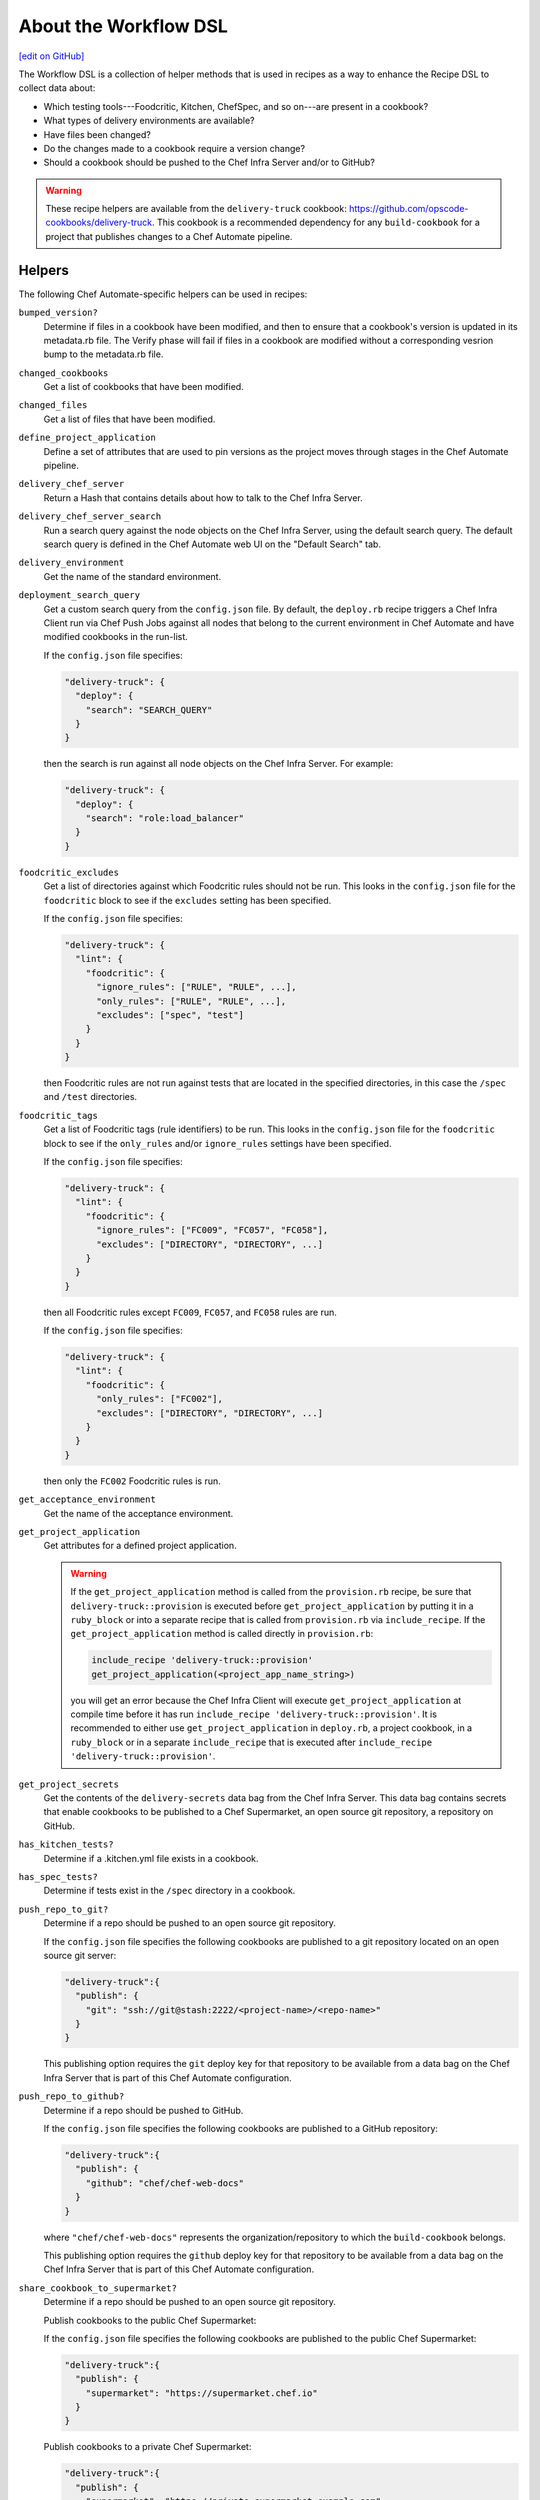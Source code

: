 =====================================================
About the Workflow DSL
=====================================================
`[edit on GitHub] <https://github.com/chef/chef-web-docs/blob/master/chef_master/source/dsl_delivery.rst>`__

The Workflow DSL is a collection of helper methods that is used in recipes as a way to enhance the Recipe DSL to collect data about:

* Which testing tools---Foodcritic, Kitchen, ChefSpec, and so on---are present in a cookbook?
* What types of delivery environments are available?
* Have files been changed?
* Do the changes made to a cookbook require a version change?
* Should a cookbook should be pushed to the Chef Infra Server and/or to GitHub?

.. warning:: These recipe helpers are available from the ``delivery-truck`` cookbook: https://github.com/opscode-cookbooks/delivery-truck. This cookbook is a recommended dependency for any ``build-cookbook`` for a project that publishes changes to a Chef Automate pipeline.

Helpers
=====================================================
The following Chef Automate-specific helpers can be used in recipes:

``bumped_version?``
   Determine if files in a cookbook have been modified, and then to ensure that a cookbook's version is updated in its metadata.rb file. The Verify phase will fail if files in a cookbook are modified without a corresponding vesrion bump to the metadata.rb file.

``changed_cookbooks``
   Get a list of cookbooks that have been modified.

``changed_files``
   Get a list of files that have been modified.

``define_project_application``
   Define a set of attributes that are used to pin versions as the project moves through stages in the Chef Automate pipeline.

``delivery_chef_server``
   Return a Hash that contains details about how to talk to the Chef Infra Server.

``delivery_chef_server_search``
   Run a search query against the node objects on the Chef Infra Server, using the default search query. The default search query is defined in the Chef Automate web UI on the "Default Search" tab.

``delivery_environment``
   Get the name of the standard environment.

``deployment_search_query``
   Get a custom search query from the ``config.json`` file. By default, the ``deploy.rb`` recipe triggers a Chef Infra Client run via Chef Push Jobs against all nodes that belong to the current environment in Chef Automate and have modified cookbooks in the run-list.

   If the ``config.json`` file specifies:

   .. code-block:: javascript

      "delivery-truck": {
        "deploy": {
          "search": "SEARCH_QUERY"
        }
      }

   then the search is run against all node objects on the Chef Infra Server. For example:

   .. code-block:: javascript

      "delivery-truck": {
        "deploy": {
          "search": "role:load_balancer"
        }
      }

``foodcritic_excludes``
   Get a list of directories against which Foodcritic rules should not be run. This looks in the ``config.json`` file for the ``foodcritic`` block to see if the ``excludes`` setting has been specified.

   .. tag delivery_config_json_setting_delivery_truck_lint_foodcritic_excludes

   If the ``config.json`` file specifies:

   .. code-block:: javascript

      "delivery-truck": {
        "lint": {
          "foodcritic": {
            "ignore_rules": ["RULE", "RULE", ...],
            "only_rules": ["RULE", "RULE", ...],
            "excludes": ["spec", "test"]
          }
        }
      }

   then Foodcritic rules are not run against tests that are located in the specified directories, in this case the ``/spec`` and ``/test`` directories.

   .. end_tag

``foodcritic_tags``
   Get a list of Foodcritic tags (rule identifiers) to be run. This looks in the ``config.json`` file for the ``foodcritic`` block to see if the ``only_rules`` and/or ``ignore_rules`` settings have been specified.

   .. tag delivery_config_json_setting_delivery_truck_lint_foodcritic_ignore_rules

   If the ``config.json`` file specifies:

   .. code-block:: javascript

      "delivery-truck": {
        "lint": {
          "foodcritic": {
            "ignore_rules": ["FC009", "FC057", "FC058"],
            "excludes": ["DIRECTORY", "DIRECTORY", ...]
          }
        }
      }

   then all Foodcritic rules except ``FC009``, ``FC057``, and ``FC058``  rules are run.

   .. end_tag

   .. tag delivery_config_json_setting_delivery_truck_lint_foodcritic_only_rules

   If the ``config.json`` file specifies:

   .. code-block:: javascript

      "delivery-truck": {
        "lint": {
          "foodcritic": {
            "only_rules": ["FC002"],
            "excludes": ["DIRECTORY", "DIRECTORY", ...]
          }
        }
      }

   then only the ``FC002`` Foodcritic rules is run.

   .. end_tag

``get_acceptance_environment``
   Get the name of the acceptance environment.

``get_project_application``
   Get attributes for a defined project application.

   .. warning:: If the ``get_project_application`` method is called from the ``provision.rb`` recipe, be sure that ``delivery-truck::provision`` is executed before ``get_project_application`` by putting it in a ``ruby_block`` or into a separate recipe that is called from ``provision.rb`` via ``include_recipe``. If the ``get_project_application`` method is called directly in ``provision.rb``:

                .. code-block:: ruby

                   include_recipe 'delivery-truck::provision'
                   get_project_application(<project_app_name_string>)

                you will get an error because the Chef Infra Client will execute ``get_project_application`` at compile time before it has run ``include_recipe 'delivery-truck::provision'``. It is recommended to either use ``get_project_application`` in ``deploy.rb``, a project cookbook, in a ``ruby_block`` or in a separate ``include_recipe`` that is executed after ``include_recipe 'delivery-truck::provision'``.

``get_project_secrets``
   Get the contents of the ``delivery-secrets`` data bag from the Chef Infra Server. This data bag contains secrets that enable cookbooks to be published to a Chef Supermarket, an open source git repository, a repository on GitHub.

``has_kitchen_tests?``
   Determine if a .kitchen.yml file exists in a cookbook.

``has_spec_tests?``
   Determine if tests exist in the ``/spec`` directory in a cookbook.

``push_repo_to_git?``
   Determine if a repo should be pushed to an open source git repository.

   .. tag delivery_config_json_setting_delivery_truck_publish_git

   If the ``config.json`` file specifies the following cookbooks are published to a git repository located on an open source git server:

   .. code-block:: javascript

      "delivery-truck":{
        "publish": {
          "git": "ssh://git@stash:2222/<project-name>/<repo-name>"
        }
      }

   This publishing option requires the ``git`` deploy key for that repository to be available from a data bag on the Chef Infra Server that is part of this Chef Automate configuration.

   .. end_tag

``push_repo_to_github?``
   Determine if a repo should be pushed to GitHub.

   .. tag delivery_config_json_setting_delivery_truck_publish_github

   If the ``config.json`` file specifies the following cookbooks are published to a GitHub repository:

   .. code-block:: javascript

      "delivery-truck":{
        "publish": {
          "github": "chef/chef-web-docs"
        }
      }

   where ``"chef/chef-web-docs"`` represents the organization/repository to which the ``build-cookbook`` belongs.

   This publishing option requires the ``github`` deploy key for that repository to be available from a data bag on the Chef Infra Server that is part of this Chef Automate configuration.

   .. end_tag

``share_cookbook_to_supermarket?``
   Determine if a repo should be pushed to an open source git repository.

   .. tag delivery_config_json_setting_delivery_truck_publish_supermarket

   Publish cookbooks to the public Chef Supermarket:

   If the ``config.json`` file specifies the following cookbooks are published to the public Chef Supermarket:

   .. code-block:: javascript

      "delivery-truck":{
        "publish": {
          "supermarket": "https://supermarket.chef.io"
        }
      }

   .. end_tag

   .. tag delivery_config_json_setting_delivery_truck_publish_supermarket_private

   Publish cookbooks to a private Chef Supermarket:

   .. code-block:: javascript

      "delivery-truck":{
        "publish": {
          "supermarket": "https://private-supermarket.example.com"
        }
      }

   .. end_tag

``upload_cookbook_to_chef_server?``
   Determine if a cookbook should be pushed to the Chef Infra Server.

   .. tag delivery_config_json_setting_delivery_truck_publish_chef_server

   If the ``config.json`` file specifies the following cookbooks are published to the Chef Infra Server that is part of this Chef Automate configuration:

   .. code-block:: javascript

      "delivery-truck":{
        "publish": {
          "chef_server": "true"
        }
      }

   .. end_tag

``use_custom_supermarket_credentials``

   .. tag delivery_config_json_setting_delivery_truck_publish_supermarket_credentials

   Publish cookbooks to Chef Supermarket, but with custom credentials:

   .. code-block:: javascript

      "delivery-truck":{
        "publish": {
          "supermarket": "https://supermarket.chef.io",
          "supermarket-custom-credentials": "true"
        }
      }

   This ``publish`` option requires the ``supermarket_user`` and ``supermarket_key`` credentials to be available from the
   ``delivery-secrets`` data bag on the Chef Infra Server that is part of this Chef Automate configuration. For more information on the ``delivery-secrets`` data bag,
   see `Handling Secrets <https://github.com/chef-cookbooks/delivery-sugar#handling-secrets-alpha>`_ in the ``delivery-sugar`` cookbook README file.

   .. end_tag

Node Attributes
=====================================================
Node attributes specific to the workspace, project changes, and project configuration are available for use in ``build-cookbook`` recipes.

Project Changes
-----------------------------------------------------
Use attributes from the ``node['delivery']['change']`` namespace to get details about the job execution for the current change in the pipeline.

``change_id``
   Use ``node['delivery']['change']['change_id']`` for the change identifier.

``enterprise``
   Use ``node['delivery']['change']['enterprise']`` for the enterprise name.

``git_url``
   Use ``node['delivery']['change']['git_url']`` for the URL for the git project.

``organization``
   Use ``node['delivery']['change']['organization']`` for the organization name.

``patchset_branch``
   Use ``node['delivery']['change']['patchset_branch']`` for the branch name.

``patchset_number``
   Use ``node['delivery']['change']['patchset_number']`` for the patchset number.

``phase``
   Use ``node['delivery']['change']['phase']`` for the current phase name.

``pipeline``
   Use ``node['delivery']['change']['pipeline']`` for the pipeline name.

``project``
   Use ``node['delivery']['change']['project']`` for the project name.

``sha``
   Use ``node['delivery']['change']['sha']`` for the SHA-1 hash.

``stage``
   Use ``node['delivery']['change']['stage']`` for the current stage name.

Project Configuration
-----------------------------------------------------
Use attributes from the ``node['delivery']['config']`` namespace to get `configuration settings from the .delivery/config.json file </config_json_delivery.html>`__.

``['build-cookbook']``
   Use ``node['delivery']['config']['build-cookbook']`` for the contents of the ``"build-cookbook"`` configuration setting.

``['build_nodes']``
   Use ``node['delivery']['config']['build_nodes']`` for the contents of the ``"build-cookbook"`` configuration setting.

``['delivery-truck']``
   Use ``node['delivery']['config']['delivery-truck']`` for the contents of the ``"build-cookbook"`` configuration setting.

``['delivery-truck']['PHASE_NAME']``
   Use ``node['delivery']['config']['delivery-truck']['phase_name']`` for the contents of a specific phase within the ``"build-cookbook"`` configuration setting. Replace ``PHASE_NAME`` with the actual phase name. For example: ``node['delivery']['config']['delivery-truck']['publish']``.

``dependencies``
   Use ``node['delivery']['config']['dependencies']`` for the contents of the ``"build-cookbook"`` configuration setting.

``skip_phases``
   Use ``node['delivery']['config']['skip_phases']`` for the contents of the ``"skip_phases"`` configuration setting.

``version``
   Use ``node['delivery']['config']['version']`` for the contents of the ``"version"`` configuration setting.

Workspace
-----------------------------------------------------
Use attributes from the ``node['delivery']['workspace']`` namespace to get paths to workspace directories on a build node/runner.

``cache``
   Use ``node['delivery']['workspace']['cache']`` for the ``/cache`` directory.

``chef``
   Use ``node['delivery']['workspace']['chef']`` for the ``/chef`` directory.

``root``
   Use ``node['delivery']['workspace']['root']`` for the root directory, typically ``/var/opt/delivery/workspace``.

``repo``
   Use ``node['delivery']['workspace']['repo']`` for the ``/repo`` directory.

Workspace Path
-----------------------------------------------------
Use the ``node['delivery']['workspace_path']`` attribute to get the path to the global workspace.

Examples
=====================================================
The following examples show how to use the Workflow DSL in a cookbook:

**changed_cookbooks**

.. code-block:: ruby

   changed_cookbooks.each do |cookbook|
     execute "unit_rspec_#{cookbook[:name]}" do
       cwd cookbook[:path]
       command "rspec --format documentation --color"
       only_if { has_spec_tests?(cookbook[:path]) }
     end
   end

**bumped_version?**

.. code-block:: ruby

   changed_cookbooks.each do |cookbook|
     unless bumped_version?(cookbook[:path])
       raise DeliveryTruck::Error, "The #{cookbook[:name]} cookbook was modified " \
                                   "but the version was not updated in the " \
                                   "metadata file."
     end

     execute "syntax_check_#{cookbook[:name]}" do
       command "knife cookbook test -o #{cookbook[:path]} -a"
     end
   end

**push_repo_to_github?**

.. code-block:: ruby

   if push_repo_to_github?
     git_ssh = File.join(node['delivery']['workspace']['cache'], 'git_ssh')
     deploy_key = File.join(node['delivery']['workspace']['cache'], 'github.pem')
     secrets = get_project_secrets

     file deploy_key do
       content secrets['github']
       owner 'dbuild'
       mode '0600'
       sensitive true
     end

     template git_ssh do
       source 'git_ssh.erb'
       owner 'dbuild'
       mode '0755'
     end

     execute "set_git_username" do
       command "git config user.name 'Delivery'"
       cwd node['delivery']['workspace']['repo']
       environment({"GIT_SSH" => git_ssh})
     end

     execute "set_git_email" do
       command "git config user.email 'delivery@chef.io'"
       cwd node['delivery']['workspace']['repo']
       environment({"GIT_SSH" => git_ssh})
     end

     github_repo = node['delivery']['config']['delivery-truck']['publish']['github']
     execute "add_github_remote" do
       command "git remote add github git@github.com:#{github_repo}.git"
       cwd node['delivery']['workspace']['repo']
       environment({"GIT_SSH" => git_ssh})
       not_if "git remote --verbose | grep ^github"
     end

     execute "push_to_github" do
       command "git push github master"
       cwd node['delivery']['workspace']['repo']
       environment({"GIT_SSH" => git_ssh})
     end
   end
